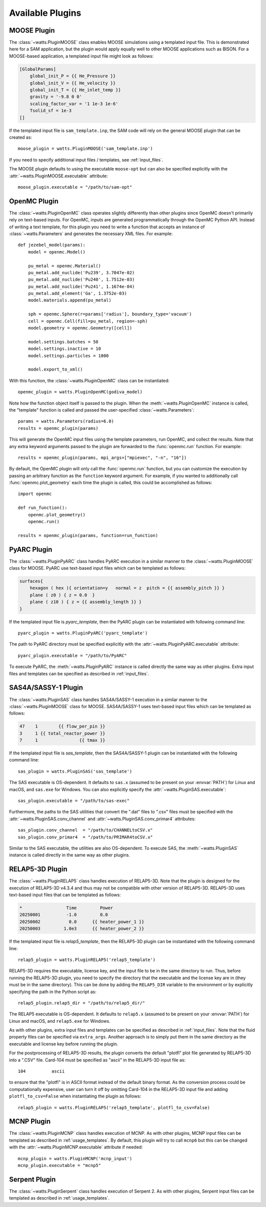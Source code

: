.. _plugins:

Available Plugins
-----------------

MOOSE Plugin
++++++++++++

The :class:`~watts.PluginMOOSE` class enables MOOSE simulations using a
templated input file. This is demonstrated here for a SAM application, but the
plugin would apply equally well to other MOOSE applications such as BISON. For a
MOOSE-based application, a templated input file might look as follows:

.. code-block:: jinja

    [GlobalParams]
        global_init_P = {{ He_Pressure }}
        global_init_V = {{ He_velocity }}
        global_init_T = {{ He_inlet_temp }}
        gravity = '-9.8 0 0'
        scaling_factor_var = '1 1e-3 1e-6'
        Tsolid_sf = 1e-3
    []

If the templated input file is ``sam_template.inp``, the SAM code will rely on
the general MOOSE plugin that can be created as::

    moose_plugin = watts.PluginMOOSE('sam_template.inp')

If you need to specify additional input files / templates, see
:ref:`input_files`.

The MOOSE plugin defaults to using the executable ``moose-opt`` but can also be
specified explicitly with the :attr:`~watts.PluginMOOSE.executable` attribute::

    moose_plugin.executable = "/path/to/sam-opt"

OpenMC Plugin
+++++++++++++

The :class:`~watts.PluginOpenMC` class operates slightly differently than other
plugins since OpenMC doesn't primarily rely on text-based inputs. For OpenMC,
inputs are generated programmatically through the OpenMC Python API. Instead of
writing a text template, for this plugin you need to write a function that
accepts an instance of :class:`~watts.Parameters` and generates the necessary
XML files. For example::

    def jezebel_model(params):
        model = openmc.Model()

        pu_metal = openmc.Material()
        pu_metal.add_nuclide('Pu239', 3.7047e-02)
        pu_metal.add_nuclide('Pu240', 1.7512e-03)
        pu_metal.add_nuclide('Pu241', 1.1674e-04)
        pu_metal.add_element('Ga', 1.3752e-03)
        model.materials.append(pu_metal)

        sph = openmc.Sphere(r=params['radius'], boundary_type='vacuum')
        cell = openmc.Cell(fill=pu_metal, region=-sph)
        model.geometry = openmc.Geometry([cell])

        model.settings.batches = 50
        model.settings.inactive = 10
        model.settings.particles = 1000

        model.export_to_xml()

With this function, the :class:`~watts.PluginOpenMC` class can be
instantiated::

    openmc_plugin = watts.PluginOpenMC(godiva_model)

Note how the function object itself is passed to the plugin. When the
:meth:`~watts.PluginOpenMC` instance is called, the "template" function is
called and passed the user-specified :class:`~watts.Parameters`::

    params = watts.Parameters(radius=6.0)
    results = openmc_plugin(params)

This will generate the OpenMC input files using the template parameters, run
OpenMC, and collect the results. Note that any extra keyword arguments passed to
the plugin are forwarded to the :func:`openmc.run` function. For example::

    results = openmc_plugin(params, mpi_args=["mpiexec", "-n", "16"])

By default, the OpenMC plugin will only call the :func:`openmc.run` function,
but you can customize the execution by passing an arbitrary function as the
``function`` keyword argument. For example, if you wanted to additionally call
:func:`openmc.plot_geometry` each time the plugin is called, this could be
accomplished as follows::

    import openmc

    def run_function():
        openmc.plot_geometry()
        openmc.run()

    results = openmc_plugin(params, function=run_function)

PyARC Plugin
++++++++++++

The :class:`~watts.PluginPyARC` class handles PyARC execution in a similar
manner to the :class:`~watts.PluginMOOSE` class for MOOSE. PyARC use text-based
input files which can be templated as follows:

.. code-block:: jinja

    surfaces{
        hexagon ( hex ){ orientation=y   normal = z  pitch = {{ assembly_pitch }} }
        plane ( z0 ) { z = 0.0  }
        plane ( z10 ) { z = {{ assembly_length }} }
    }

If the templated input file is `pyarc_template`, then the PyARC plugin can be
instantiated with following command line::

    pyarc_plugin = watts.PluginPyARC('pyarc_template')

The path to PyARC directory must be specified explicitly with the
:attr:`~watts.PluginPyARC.executable` attribute::

    pyarc_plugin.executable = "/path/to/PyARC"

To execute PyARC, the :meth:`~watts.PluginPyARC` instance is called directly the
same way as other plugins. Extra input files and templates can be specified as
described in :ref:`input_files`.

SAS4A/SASSY-1 Plugin
++++++++++++++++++++

The :class:`~watts.PluginSAS` class handles SAS4A/SASSY-1 execution in a similar
manner to the :class:`~watts.PluginMOOSE` class for MOOSE. SAS4A/SASSY-1 uses
text-based input files which can be templated as follows:

.. code-block:: jinja

    47    1        {{ flow_per_pin }}
    3     1 {{ total_reactor_power }}
    7     1                {{ tmax }}

If the templated input file is `sas_template`, then the SAS4A/SASSY-1 plugin can
be instantiated with the following command line::

    sas_plugin = watts.PluginSAS('sas_template')

The SAS executable is OS-dependent. It defaults to ``sas.x`` (assumed to be
present on your :envvar:`PATH`) for Linux and macOS, and ``sas.exe`` for
Windows. You can also explicitly specify the
:attr:`~watts.PluginSAS.executable`::

    sas_plugin.executable = "/path/to/sas-exec"

Furthermore, the paths to the SAS utilities that convert the ".dat" files to
".csv" files must be specified with the :attr:`~watts.PluginSAS.conv_channel`
and :attr:`~watts.PluginSAS.conv_primar4` attributes::

    sas_plugin.conv_channel  = "/path/to/CHANNELtoCSV.x"
    sas_plugin.conv_primar4  = "/path/to/PRIMAR4toCSV.x"

Similar to the SAS executable, the utilities are also OS-dependent. To execute
SAS, the :meth:`~watts.PluginSAS` instance is called directly in the same way as
other plugins.

RELAP5-3D Plugin
++++++++++++++++

The :class:`~watts.PluginRELAP5` class handles execution of RELAP5-3D. Note that
the plugin is designed for the execution of RELAP5-3D v4.3.4 and thus may not be
compatible with other version of RELAP5-3D. RELAP5-3D uses text-based input
files that can be templated as follows:

.. code-block:: jinja

    *                 Time         Power
    20250001          -1.0         0.0
    20250002           0.0      {{ heater_power_1 }}
    20250003         1.0e3      {{ heater_power_2 }}

If the templated input file is `relap5_template`, then the RELAP5-3D plugin can be
instantiated with the following command line::

    relap5_plugin = watts.PluginRELAP5('relap5_template')

RELAP5-3D requires the executable, license key, and the input file to be in the
same directory to run. Thus, before running the RELAP5-3D plugin, you need to
specify the directory that the executable and the license key are in (they must
be in the same directory). This can be done by adding the ``RELAP5_DIR``
variable to the environment or by explicitly specifying the path in the Python
script as::

    relap5_plugin.relap5_dir = "/path/to/relap5_dir/"

The RELAP5 executable is OS-dependent. It defaults to ``relap5.x`` (assumed to
be present on your :envvar:`PATH`) for Linux and macOS, and ``relap5.exe`` for
Windows.

As with other plugins, extra input files and templates can be specified as
described in :ref:`input_files`. Note that the fluid property files can be
specified via ``extra_args``. Another approach is to simply put them in the same
directory as the executable and license key before running the plugin.

For the postprocessing of RELAP5-3D results, the plugin converts the default
"plotfl" plot file generated by RELAP5-3D into a ".CSV" file. Card-104 must be
specified as "ascii" in the RELAP5-3D input file as::

    104          ascii

to ensure that the "plotfl" is in ASCII format instead of the default binary
format. As the conversion process could be computationally expensive, user can
turn it off by omitting Card-104 in the RELAP5-3D input file and adding
``plotfl_to_csv=False`` when instantiating the plugin as follows::

    relap5_plugin = watts.PluginRELAP5('relap5_template', plotfl_to_csv=False)

MCNP Plugin
+++++++++++

The :class:`~watts.PluginMCNP` class handles execution of MCNP. As with other
plugins, MCNP input files can be templated as described in
:ref:`usage_templates`. By default, this plugin will try to call ``mcnp6`` but
this can be changed with the :attr:`~watts.PluginMCNP.executable` attribute if
needed::

    mcnp_plugin = watts.PluginMCNP('mcnp_input')
    mcnp_plugin.executable = "mcnp5"

Serpent Plugin
++++++++++++++

The :class:`~watts.PluginSerpent` class handles execution of Serpent 2. As with
other plugins, Serpent input files can be templated as described in
:ref:`usage_templates`.
